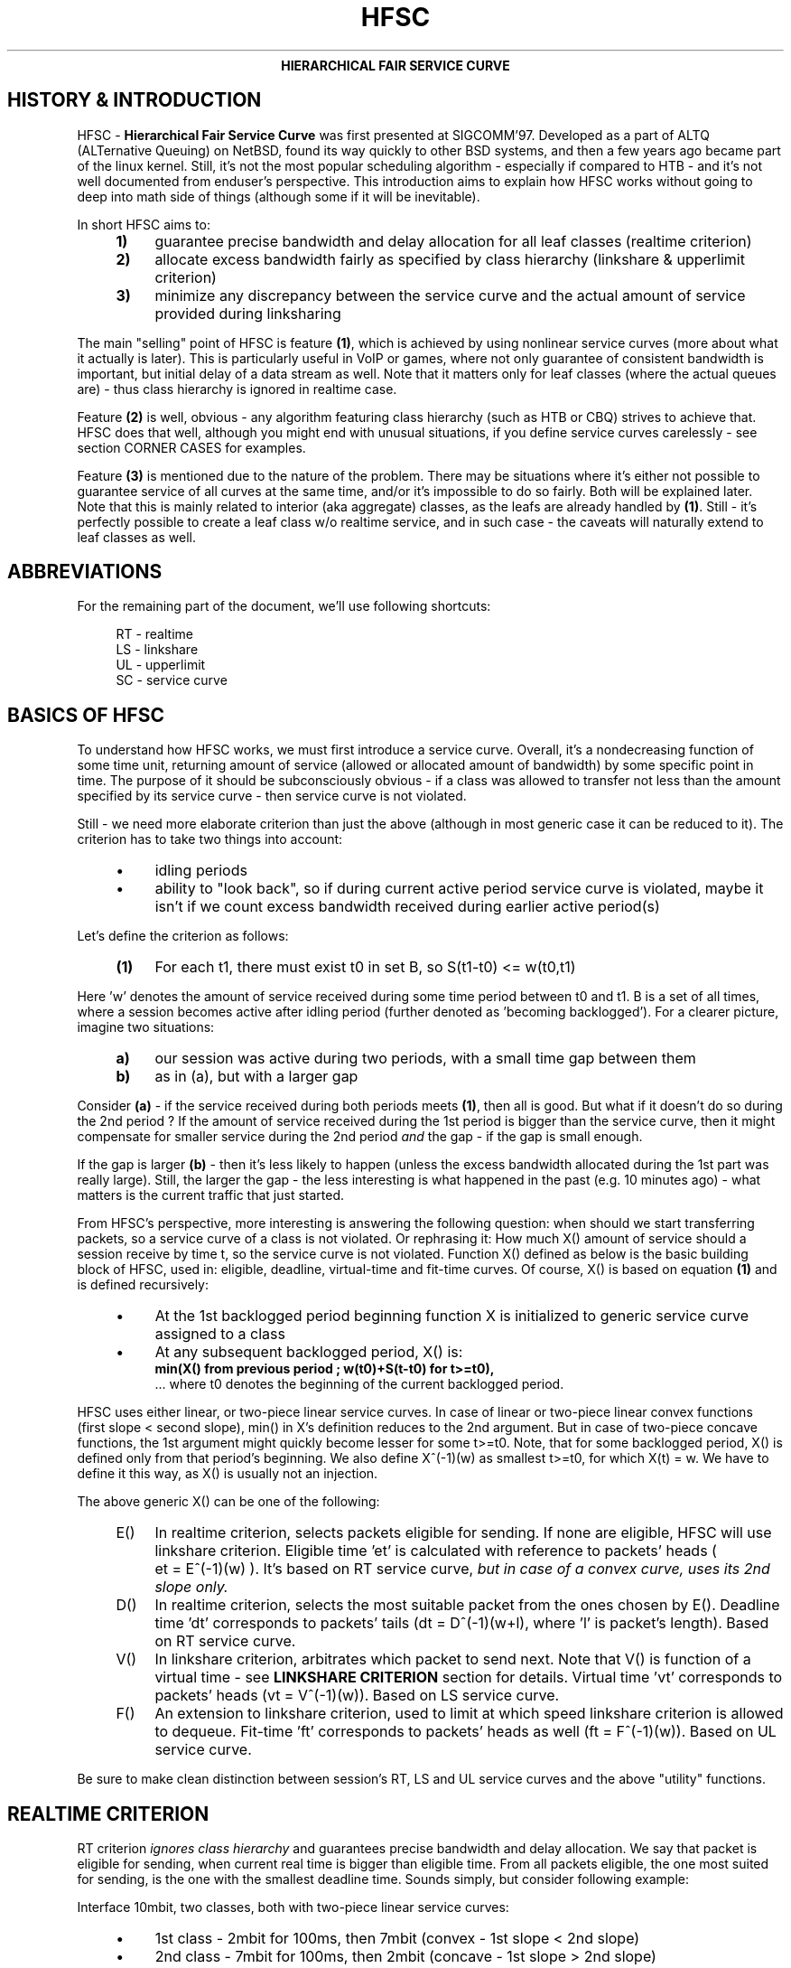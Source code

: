 .TH HFSC 7 "25 February 2009" iproute2 Linux
.ce 1
\fBHIERARCHICAL FAIR SERVICE CURVE\fR
.
.SH "HISTORY & INTRODUCTION"
.
HFSC \- \fBHierarchical Fair Service Curve\fR was first presented at
SIGCOMM'97. Developed as a part of ALTQ (ALTernative Queuing) on NetBSD, found
its way quickly to other BSD systems, and then a few years ago became part of
the linux kernel. Still, it's not the most popular scheduling algorithm \-
especially if compared to HTB \- and it's not well documented from enduser's
perspective. This introduction aims to explain how HFSC works without
going to deep into math side of things (although some if it will be
inevitable).

In short HFSC aims to:
.
.RS 4
.IP \fB1)\fR 4
guarantee precise bandwidth and delay allocation for all leaf classes (realtime
criterion)
.IP \fB2)\fR
allocate excess bandwidth fairly as specified by class hierarchy (linkshare &
upperlimit criterion)
.IP \fB3)\fR
minimize any discrepancy between the service curve and the actual amount of
service provided during linksharing
.RE
.PP
.
The main "selling" point of HFSC is feature \fB(1)\fR, which is achieved by
using nonlinear service curves (more about what it actually is later). This is
particularly useful in VoIP or games, where not only guarantee of consistent
bandwidth is important, but initial delay of a data stream as well. Note that
it matters only for leaf classes (where the actual queues are) \- thus class
hierarchy is ignored in realtime case.

Feature \fB(2)\fR is well, obvious \- any algorithm featuring class hierarchy
(such as HTB or CBQ) strives to achieve that. HFSC does that well, although
you might end with unusual situations, if you define service curves carelessly
\- see section CORNER CASES for examples.

Feature \fB(3)\fR is mentioned due to the nature of the problem. There may be
situations where it's either not possible to guarantee service of all curves at
the same time, and/or it's impossible to do so fairly. Both will be explained
later. Note that this is mainly related to interior (aka aggregate) classes, as
the leafs are already handled by \fB(1)\fR. Still \- it's perfectly possible to
create a leaf class w/o realtime service, and in such case \- the caveats will
naturally extend to leaf classes as well.

.SH ABBREVIATIONS
For the remaining part of the document, we'll use following shortcuts:
.nf
.RS 4

RT \- realtime
LS \- linkshare
UL \- upperlimit
SC \- service curve
.fi
.
.SH "BASICS OF HFSC"
.
To understand how HFSC works, we must first introduce a service curve.
Overall, it's a nondecreasing function of some time unit, returning amount of
service (allowed or allocated amount of bandwidth) by some specific point in
time. The purpose of it should be subconsciously obvious \- if a class was
allowed to transfer not less than the amount specified by its service curve \-
then service curve is not violated.

Still \- we need more elaborate criterion than just the above (although in
most generic case it can be reduced to it). The criterion has to take two
things into account:
.
.RS 4
.IP \(bu 4
idling periods
.IP \(bu
ability to "look back", so if during current active period service curve is violated, maybe it
isn't if we count excess bandwidth received during earlier active period(s)
.RE
.PP
Let's define the criterion as follows:
.RS 4
.nf
.IP "\fB(1)\fR" 4
For each t1, there must exist t0 in set B, so S(t1\-t0)\~<=\~w(t0,t1)
.fi
.RE
.
.PP
Here 'w' denotes the amount of service received during some time period between t0
and t1. B is a set of all times, where a session becomes active after idling
period (further denoted as 'becoming backlogged'). For a clearer picture,
imagine two situations:
.
.RS 4
.IP \fBa)\fR 4
our session was active during two periods, with a small time gap between them
.IP \fBb)\fR
as in (a), but with a larger gap
.RE
.
.PP
Consider \fB(a)\fR \- if the service received during both periods meets
\fB(1)\fR, then all is good. But what if it doesn't do so during the 2nd
period ? If the amount of service received during the 1st period is bigger
than the service curve, then it might compensate for smaller service during
the 2nd period \fIand\fR the gap \- if the gap is small enough.

If the gap is larger \fB(b)\fR \- then it's less likely to happen (unless the
excess bandwidth allocated during the 1st part was really large). Still, the
larger the gap \- the less interesting is what happened in the past (e.g. 10
minutes ago) \- what matters is the current traffic that just started.

From HFSC's perspective, more interesting is answering the following question:
when should we start transferring packets, so a service curve of a class is not
violated. Or rephrasing it: How much X() amount of service should a session
receive by time t, so the service curve is not violated. Function X() defined
as below is the basic building block of HFSC, used in: eligible, deadline,
virtual\-time and fit\-time curves. Of course, X() is based on equation
\fB(1)\fR and is defined recursively:

.RS 4
.IP \(bu 4
At the 1st backlogged period beginning function X is initialized to generic
service curve assigned to a class
.IP \(bu
At any subsequent backlogged period, X() is:
.nf
\fBmin(X() from previous period ; w(t0)+S(t\-t0) for t>=t0),\fR
.fi
\&... where t0 denotes the beginning of the current backlogged period.
.RE
.
.PP
HFSC uses either linear, or two\-piece linear service curves. In case of
linear or two\-piece linear convex functions (first slope < second slope),
min() in X's definition reduces to the 2nd argument. But in case of two\-piece
concave functions, the 1st argument might quickly become lesser for some
t>=t0. Note, that for some backlogged period, X() is defined only from that
period's beginning. We also define X^(\-1)(w) as smallest t>=t0, for which
X(t)\~=\~w. We have to define it this way, as X() is usually not an injection.

The above generic X() can be one of the following:
.
.RS 4
.IP "E()" 4
In realtime criterion, selects packets eligible for sending. If none are
eligible, HFSC will use linkshare criterion. Eligible time \&'et' is calculated
with reference to packets' heads ( et\~=\~E^(\-1)(w) ). It's based on RT
service curve, \fIbut in case of a convex curve, uses its 2nd slope only.\fR
.IP "D()"
In realtime criterion, selects the most suitable packet from the ones chosen
by E(). Deadline time \&'dt' corresponds to packets' tails
(dt\~=\~D^(\-1)(w+l), where \&'l' is packet's length). Based on RT service
curve.
.IP "V()"
In linkshare criterion, arbitrates which packet to send next. Note that V() is
function of a virtual time \- see \fBLINKSHARE CRITERION\fR section for
details.  Virtual time \&'vt' corresponds to packets' heads
(vt\~=\~V^(\-1)(w)). Based on LS service curve.
.IP "F()"
An extension to linkshare criterion, used to limit at which speed linkshare
criterion is allowed to dequeue. Fit\-time 'ft' corresponds to packets' heads
as well (ft\~=\~F^(\-1)(w)). Based on UL service curve.
.RE

Be sure to make clean distinction between session's RT, LS and UL service
curves and the above "utility" functions.
.
.SH "REALTIME CRITERION"
.
RT criterion \fIignores class hierarchy\fR and guarantees precise bandwidth and
delay allocation. We say that packet is eligible for sending, when current real
time is bigger than eligible time. From all packets eligible, the one most
suited for sending, is the one with the smallest deadline time. Sounds simply,
but consider following example:

Interface 10mbit, two classes, both with two\-piece linear service curves:
.RS 4
.IP \(bu 4
1st class \- 2mbit for 100ms, then 7mbit (convex \- 1st slope < 2nd slope)
.IP \(bu
2nd class \- 7mbit for 100ms, then 2mbit (concave \- 1st slope > 2nd slope)
.RE
.PP
Assume for a moment, that we only use D() for both finding eligible packets,
and choosing the most fitting one, thus eligible time would be computed as
D^(\-1)(w) and deadline time would be computed as D^(\-1)(w+l).  If the 2nd
class starts sending packets 1 second after the 1st class, it's of course
impossible to guarantee 14mbit, as the interface capability is only 10mbit.
The only workaround in this scenario is to allow the 1st class to send the
packets earlier that would normally be allowed. That's where separate E() comes
to help.  Putting all the math aside (see HFSC paper for details), E() for RT
concave service curve is just like D(), but for the RT convex service curve \-
it's constructed using \fIonly\fR RT service curve's 2nd slope (in our example
\- 7mbit).

The effect of such E() \- packets will be sent earlier, and at the same time
D() \fIwill\fR be updated \- so current deadline time calculated from it will
be bigger. Thus, when the 2nd class starts sending packets later, both the 1st
and the 2nd class will be eligible, but the 2nd session's deadline time will be
smaller and its packets will be sent first. When the 1st class becomes idle at
some later point, the 2nd class will be able to "buffer" up again for later
active period of the 1st class.

A short remark \- in a situation, where the total amount of bandwidth
available on the interface is bigger than the allocated total realtime parts
(imagine interface 10 mbit, but 1mbit/2mbit and 2mbit/1mbit classes), the sole
speed of the interface could suffice to guarantee the times.

Important part of RT criterion is that apart from updating its D() and E(),
also V() used by LS criterion is updated. Generally the RT criterion is
secondary to LS one, and used \fIonly\fR if there's a risk of violating precise
realtime requirements. Still, the "participation" in bandwidth distributed by
LS criterion is there, so V() has to be updated along the way. LS criterion can
than properly compensate for non\-ideal fair sharing situation, caused by RT
scheduling. If you use UL service curve its F() will be updated as well (UL
service curve is an extension to LS one \- see \fBUPPERLIMIT CRITERION\fR
section).

Anyway \- careless specification of LS and RT service curves can lead to
potentially undesired situations (see CORNER CASES for examples). This wasn't
the case in HFSC paper where LS and RT service curves couldn't be specified
separately.

.SH "LINKSHARING CRITERION"
.
LS criterion's task is to distribute bandwidth according to specified class
hierarchy. Contrary to RT criterion, there're no comparisons between current
real time and virtual time \- the decision is based solely on direct comparison
of virtual times of all active subclasses \- the one with the smallest vt wins
and gets scheduled. One immediate conclusion from this fact is that absolute
values don't matter \- only ratios between them (so for example, two children
classes with simple linear 1mbit service curves will get the same treatment
from LS criterion's perspective, as if they were 5mbit). The other conclusion
is, that in perfectly fluid system with linear curves, all virtual times across
whole class hierarchy would be equal.

Why is VC defined in term of virtual time (and what is it) ?

Imagine an example: class A with two children \- A1 and A2, both with let's say
10mbit SCs. If A2 is idle, A1 receives all the bandwidth of A (and update its
V() in the process). When A2 becomes active, A1's virtual time is already
\fIfar\fR bigger than A2's one. Considering the type of decision made by LS
criterion, A1 would become idle for a lot of time. We can workaround this
situation by adjusting virtual time of the class becoming active \- we do that
by getting such time "up to date". HFSC uses a mean of the smallest and the
biggest virtual time of currently active children fit for sending. As it's not
real time anymore (excluding trivial case of situation where all classes become
active at the same time, and never become idle), it's called virtual time.

Such approach has its price though. The problem is analogous to what was
presented in previous section and is caused by non\-linearity of service
curves:
.IP 1) 4
either it's impossible to guarantee both service curves and satisfy fairness
during certain time periods:

.RS 4
Recall the example from RT section, slightly modified (with 3mbit slopes
instead of 2mbit ones):

.IP \(bu 4
1st class \- 3mbit for 100ms, then 7mbit (convex \- 1st slope < 2nd slope)
.IP \(bu
2nd class \- 7mbit for 100ms, then 3mbit (concave \- 1st slope > 2nd slope)

.PP
They sum up nicely to 10mbit \- interface's capacity. But if we wanted to only
use LS for guarantees and fairness \- it simply won't work. In LS context,
only V() is used for making decision which class to schedule. If the 2nd class
becomes active when the 1st one is in its second slope, the fairness will be
preserved \- ratio will be 1:1 (7mbit:7mbit), but LS itself is of course
unable to guarantee the absolute values themselves \- as it would have to go
beyond of what the interface is capable of.
.RE

.IP 2) 4
and/or it's impossible to guarantee service curves of all classes at all

.RS 4
Even if we didn't use virtual time and allowed a session to be "punished",
there's a possibility that service curves of all classes couldn't be
guaranteed for a brief period. Consider following, a bit more complicated
example:

Root interface, classes A and B with concave and convex curve (summing up to
root), A1 & A2 (children of A), \fIboth\fR with concave curves summing up to A,
B1 & B2 (children of B), \fIboth\fR with convex curves summing up to B.

Assume that A2, B1 and B2 are constantly backlogged, and at some later point
A1 becomes backlogged. We can easily choose slopes, so that even if we
"punish" A2 for earlier excess bandwidth received, A1 will have no chance of
getting bandwidth corresponding to its first slope. Following from the above
example:

.nf
A  \- 7mbit, then 3mbit
A1 \- 5mbit, then 2mbit
A2 \- 2mbit, then 1mbit

B  \- 3mbit, then 7mbit
B1 \- 2mbit, then 5mbit
B2 \- 1mbit, then 2mbit
.fi

At the point when A1 starts sending, it should get 5mbit to not violate its
service curve. A2 gets punished and doesn't send at all, B1 and B2 both keep
sending at their 5mbit and 2mbit. But as you can see, we already are beyond
interface's capacity \- at 12mbit. A1 could get 3mbit at most. If we used
virtual times and kept fairness property, A1 and A2 would send at 3mbit
together with 5:2 ratio (so respectively at ~2.14mbit and ~0.86mbit).
.RE
.
.SH "UPPERLIMIT CRITERION"
.
UL criterion is an extensions to LS one, that permits sending packets only
if current real time is bigger than fit\-time ('ft'). So the modified LS
criterion becomes: choose the smallest virtual time from all active children,
such that fit\-time < current real time also holds. Fit\-time is calculated
from F(), which is based on UL service curve. As you can see, it's role is
kinda similar to E() used in RT criterion. Also, for obvious reasons \- you
can't specify UL service curve without LS one.

Main purpose of UL service curve is to limit HFSC to bandwidth available on the
upstream router (think adsl home modem/router, and linux server as
nat/firewall/etc. with 100mbit+ connection to mentioned modem/router).
Typically, it's used to create a single class directly under root, setting
linear UL service curve to available bandwidth \- and then creating your class
structure from that class downwards. Of course, you're free to add UL service
(linear or not) curve to any class with LS criterion.

Important part about UL service curve is, that whenever at some point in time
a class doesn't qualify for linksharing due to its fit\-time, the next time it
does qualify, it will update its virtual time to the smallest virtual time of
all active children fit for linksharing. This way, one of the main things LS
criterion tries to achieve \- equality of all virtual times across whole
hierarchy \- is preserved (in perfectly fluid system with only linear curves,
all virtual times would be equal).

Without that, 'vt' would lag behind other virtual times, and could cause
problems. Consider interface with capacity 10mbit, and following leaf classes
(just in case you're skipping this text quickly \- this example shows behavior
that \f(BIdoesn't happen\fR):

.nf
A \- ls 5.0mbit
B \- ls 2.5mbit
C \- ls 2.5mbit, ul 2.5mbit
.fi

If B was idle, while A and C were constantly backlogged, they would normally
(as far as LS criterion is concerned) divide bandwidth in 2:1 ratio. But due
to UL service curve in place, C would get at most 2.5mbit, and A would get the
remaining 7.5mbit. The longer the backlogged period, the more virtual times of
A and C would drift apart. If B became backlogged at some later point in time,
its virtual time would be set to (A's\~vt\~+\~C's\~vt)/2, thus blocking A from
sending any traffic, until B's virtual time catches up with A.
.
.SH "SEPARATE LS / RT SCs"
.
Another difference from original HFSC paper, is that RT and LS SCs can be
specified separately. Moreover \- leaf classes are allowed to have only either
RT SC or LS SC. For interior classes, only LS SCs make sense \- Any RT SC will
be ignored.
.
.SH "CORNER CASES"
.
Separate service curves for LS and RT criteria can lead to certain traps,
that come from "fighting" between ideal linksharing and enforced realtime
guarantees. Those situations didn't exist in original HFSC paper, where
specifying separate LS / RT service curves was not discussed.

Consider interface with capacity 10mbit, with following leaf classes:

.nf
A \- ls 5.0mbit, rt 8mbit
B \- ls 2.5mbit
C \- ls 2.5mbit
.fi

Imagine A and C are constantly backlogged. As B is idle, A and C would divide
bandwidth in 2:1 ratio, considering LS service curve (so in theory \- 6.66 and
3.33). Alas RT criterion takes priority, so A will get 8mbit and LS will be
able to compensate class C for only 2 mbit \- this will cause discrepancy
between virtual times of A and C.

Assume this situation lasts for a lot of time with no idle periods, and
suddenly B becomes active. B's virtual time will be updated to
(A's\~vt\~+\~C's\~vt)/2, effectively landing in the middle between A's and C's
virtual time. The effect \- B, having no RT guarantees, will be punished and
will not be allowed to transfer until C's virtual time catches up.

If the interface had higher capacity \- for example 100mbit, this example
would behave perfectly fine though.

Let's look a bit closer at the above example \- it "cleverly" invalidates one
of the basic things LS criterion tries to achieve \- equality of all virtual
times across class hierarchy. Leaf classes without RT service curves are
literally left to their own fate (governed by messed up virtual times).

Also - it doesn't make much sense. Class A will always be guaranteed up to
8mbit, and this is more than any absolute bandwidth that could happen from its
LS criterion (excluding trivial case of only A being active). If the bandwidth
taken by A is smaller than absolute value from LS criterion, the unused part
will be automatically assigned to other active classes (as A has idling periods
in such case). The only "advantage" is, that even in case of low bandwidth on
average, bursts would be handled at the speed defined by RT criterion. Still,
if extra speed is needed (e.g. due to latency), non linear service curves
should be used in such case.

In the other words - LS criterion is meaningless in the above example.

You can quickly "workaround" it by making sure each leaf class has RT service
curve assigned (thus guaranteeing all of them will get some bandwidth), but it
doesn't make it any more valid.
.
.SH "LINUX AND TIMER RESOLUTION"
.
In certain situations, the scheduler can throttle itself and setup so
called watchdog to wakeup dequeue function at some time later. In case of HFSC
it happens when for example no packet is eligible for scheduling, and UL
service curve is used to limit the speed at which LS criterion is allowed to
dequeue packets. It's called throttling, and accuracy of it is dependent on
how the kernel is compiled.

There're 3 important options in modern kernels, as far as timers' resolution
goes: \&'tickless system', \&'high resolution timer support' and \&'timer
frequency'.

If you have \&'tickless system' enabled, then the timer interrupt will trigger
as slowly as possible, but each time a scheduler throttles itself (or any
other part of the kernel needs better accuracy), the rate will be increased as
needed / possible. The ceiling is either \&'timer frequency' if \&'high
resolution timer support' is not available or not compiled in. Otherwise it's
hardware dependent and can go \fIfar\fR beyond the highest \&'timer frequency'
setting available.

If \&'tickless system' is not enabled, the timer will trigger at a fixed rate
specified by \&'timer frequency' \- regardless if high resolution timers are
or aren't available.

This is important to keep those settings in mind, as in scenario like: no
tickless, no HR timers, frequency set to 100hz \- throttling accuracy would be
at 10ms. It doesn't automatically mean you would be limited to ~0.8mbit/s
(assuming packets at ~1KB) \- as long as your queues are prepared to cover for
timer inaccuracy. Of course, in case of e.g. locally generated udp traffic \-
appropriate socket size is needed as well. Short example to make it more
understandable (assume hardcore anti\-schedule settings \- HZ=100, no HR
timers, no tickless):

.nf
tc qdisc add dev eth0 root handle 1:0 hfsc default 1
tc class add dev eth0 parent 1:0 classid 1:1 hfsc rt m2 10mbit
.fi

Assuming packet of ~1KB size and HZ=100, that averages to ~0.8mbit \- anything
beyond it (e.g. the above example with specified rate over 10x bigger) will
require appropriate queuing and cause bursts every ~10 ms.  As you can
imagine, any HFSC's RT guarantees will be seriously invalidated by that.
Aforementioned example is mainly important if you deal with old hardware \- as
it's particularly popular for home server chores. Even then, you can easily
set HZ=1000 and have very accurate scheduling for typical adsl speeds.

Anything modern (apic or even hpet msi based timers + \&'tickless system')
will provide enough accuracy for superb 1gbit scheduling. For example, on one
of basically cheap dual core AMD boards I have with following settings:

.nf
tc qdisc add dev eth0 parent root handle 1:0 hfsc default 1
tc class add dev eth0 paretn 1:0 classid 1:1 hfsc rt m2 300mbit
.fi

And simple:

.nf
nc \-u dst.host.com 54321 </dev/zero
nc \-l \-p 54321 >/dev/null
.fi

\&...will yield following effects over period of ~10 seconds (taken from
/proc/interrupts):

.nf
319: 42124229   0  HPET_MSI\-edge  hpet2 (before)
319: 42436214   0  HPET_MSI\-edge  hpet2 (after 10s.)
.fi

That's roughly 31000/s. Now compare it with HZ=1000 setting. The obvious
drawback of it is that cpu load can be rather extensive with servicing that
many timer interrupts. Example with 300mbit RT service curve on 1gbit link is
particularly ugly, as it requires a lot of throttling with minuscule delays.

Also note that it's just an example showing capability of current hardware.
The above example (essentially 300mbit TBF emulator) is pointless on internal
interface to begin with \- you will pretty much always want regular LS service
curve there, and in such scenario HFSC simply doesn't throttle at all.

300mbit RT service curve (selected columns from mpstat \-P ALL 1):

.nf
10:56:43 PM  CPU  %sys     %irq   %soft   %idle
10:56:44 PM  all  20.10    6.53   34.67   37.19
10:56:44 PM    0  35.00    0.00   63.00    0.00
10:56:44 PM    1   4.95   12.87    6.93   73.27
.fi

So, in rare case you need those speeds with only RT service curve, or with UL
service curve \- remember about drawbacks.
.
.SH "LAYER2 ADAPTATION"
.
Please refer to \fBtc\-stab\fR(8)
.
.SH "SEE ALSO"
.
\fBtc\fR(8), \fBtc\-hfsc\fR(8), \fBtc\-stab\fR(8)

Please direct bugreports and patches to: <net...@vger.kernel.org>
.
.SH "AUTHOR"
.
Manpage created by Michal Soltys (sol...@ziu.info)
